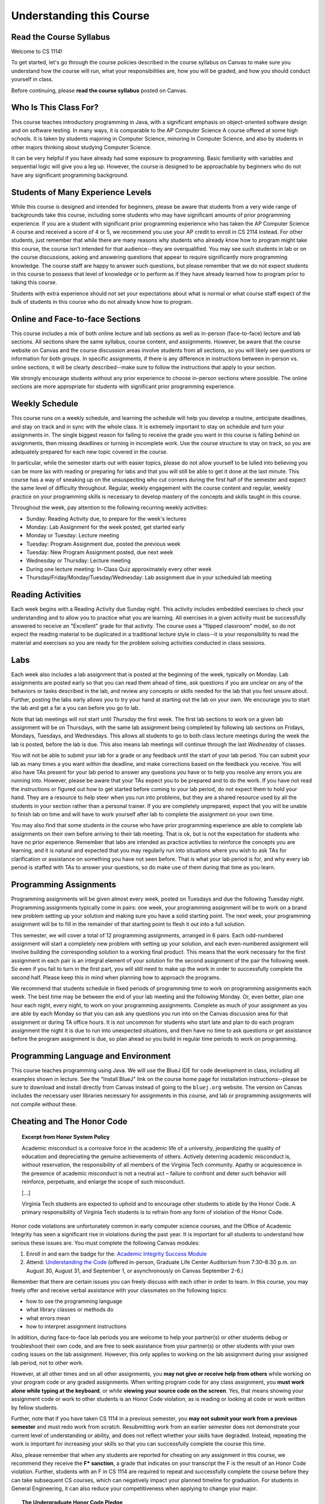 .. This file is part of the OpenDSA eTextbook project. See
.. http://opendsa.org for more details.
.. Copyright (c) 2012-2020 by the OpenDSA Project Contributors, and
.. distributed under an MIT open source license.

.. avmetadata::
   :author: Molly


Understanding this Course
=========================

Read the Course Syllabus
------------------------

Welcome to CS 1114!

To get started, let's go through the course policies described in the course
syllabus on Canvas to make sure you understand how the course will run, what
your responsibilities are, how you will be graded, and how you should conduct
yourself in class.

Before continuing, please **read the course syllabus** posted on Canvas.


Who Is This Class For?
----------------------

This course teaches introductory programming in Java, with a significant
emphasis on object-oriented software design and on software testing. In many
ways, it is comparable to the AP Computer Science A course offered at some
high schools. It is taken by students majoring in Computer Science, minoring
in Computer Science, and also by students in other majors thinking about
studying Computer Science.

It can be very helpful if you have already had some exposure to programming.
Basic familiarity with variables and sequential logic will give you a leg up.
However, the course is designed to be approachable by beginners who do not
have any significant programming background.


Students of Many Experience Levels
----------------------------------

While this course is designed and intended for beginners, please be aware
that students from a very wide range of backgrounds take this course, including
some students who may have significant amounts of prior programming
experience. If you are a student with significant prior programming experience
who has taken the AP Computer Science A course and received a score of 4 or 5,
we recommend you use your AP credit to enroll in CS 2114 instead. For other
students, just remember that while there are many reasons why students who
already know how to program might take this course, the course isn't intended
for that audience--they are overqualified. You may see such students in lab
or on the course discussions, asking and answering questions that appear to
require significantly more programming knowledge. The course staff are happy
to answer such questions, but please remember that we do not expect students
in this course to possess that level of knowledge or to perform as if they
have already learned how to program prior to taking this course.

Students with extra experience should not set your expectations about what
is normal or what course staff expect of the bulk of students in this course
who do not already know how to program.


Online and Face-to-face Sections
--------------------------------

This course includes a mix of both online lecture and lab sections
as well as in-person (face-to-face) lecture and lab sections. All
sections share the same syllabus, course content, and assignments.
However, be aware that the course website on Canvas and the course
discussion areas involve students from all sections, so you will likely
see questions or information for both groups. In specific assignments,
if there is any difference in instructions between in-person vs. online
sections, it will be clearly described--make sure to follow the instructions
that apply to your section.

We strongly encourage students without any prior
experience to choose in-person sections where possible.
The online sections are more appropriate for students with significant
prior programming experience.


Weekly Schedule
---------------

This course runs on a weekly schedule, and learning the schedule will help
you develop a routine, anticipate deadlines, and stay on track and in sync
with the whole class. It is extremely important to stay on schedule and
turn your assignments in. The single biggest reason for failing to receive
the grade you want in this course is falling behind on assignments, then
missing deadlines or turning in incomplete work. Use the course structure
to stay on track, so you are adequately prepared for each new topic
covered in the course.

In particular, while the semester starts out with easier topics, please
do not allow yourself to be lulled into believing you can be more lax
with reading or preparing for labs and that you will still be able to
get it done at the last minute. This course has a way of sneaking up
on the unsuspecting who cut corners during the first half of the semester
and expect the same level of difficulty throughout. Regular, weekly engagement
with the course content and regular, weekly practice on your programming
skills is necessary to develop mastery of the concepts and skills taught
in this course.

Throughout the week, pay attention to the following recurring weekly
activities:

* Sunday: Reading Activity due, to prepare for the week's lectures
* Monday: Lab Assignment for the week posted, get started early
* Monday or Tuesday: Lecture meeting
* Tuesday: Program Assignment due, posted the previous week
* Tuesday: New Program Assignment posted, due next week
* Wednesday or Thursday: Lecture meeting
* During one lecture meeting: In-Class Quiz approximately every other week
* Thursday/Friday/Monday/Tuesday/Wednesday: Lab assignment due in your scheduled lab meeting


Reading Activities
------------------

Each week begins with a Reading Activity due Sunday night. This activity
includes embedded exercises to check your understanding and to allow
you to practice what you are learning. All exercises in a given activity
must be successfully answered to receive an "Excellent" grade for that
activity. The course uses a "flipped classroom" model, so do not expect
the reading material to be duplicated in a traditional lecture style in
class--it is your responsibility to read the material and exercises so
you are ready for the problem solving activities conducted in class
sessions.


Labs
----

Each week also includes a lab assignment that is posted at the beginning
of the week, typically on Monday. Lab assignments are posted early so that
you can read them ahead of time, ask questions if you are unclear on any
of the behaviors or tasks described in the lab, and review any concepts or
skills needed for the lab that you feel unsure about. Further, posting the
labs early allows you to try your hand at starting out the lab on your own.
We encourage you to start the lab and get a far a you can before you go to
lab.

Note that lab meetings will not start until *Thursday* the first week. The
first lab sections to work on a given lab assignment will be on Thursdays,
with the same lab assignment being completed by following lab sections on
Fridays, Mondays, Tuesdays, and Wednesdays. This allows all students to go
to both class lecture meetings during the week the lab is posted, before
the lab is due. This also means lab meetings will continue through the last
*Wednesday* of classes.

You will not be able to submit your lab for a grade or any feedback until
the start of your lab period. You can submit your lab as many times a you
want within the deadline, and make corrections based on the feedback you
receive.  You will also have TAs present for your lab period to answer
any questions you have or to help you resolve any errors you are running
into. However, please be aware that your TAs expect you to be prepared and
to do the work. If you have not read the instructions or figured out how to
get started before coming to your lab period, do not expect them to hold
your hand. They are a resource to help steer when you run into problems,
but they are a shared resource used by all the students in your section
rather than a personal trainer. If you are completely unprepared, expect
that you will be unable to finish lab on time and will have to work yourself
after lab to complete the assignment on your own time.

You may also find that some students in the course who have prior programming
experience are able to complete lab assignments on their own before arriving
to their lab meeting. That is ok, but is not the expectation for students who
have no prior experience. Remember that labs are intended as practice activities
to reinforce the concepts you are learning, and it is natural and expected that
you may regularly run into situations where you wish to ask TAs for clarification
or assistance on something you have not seen before. That is what your lab
period is for, and why every lab period is staffed with TAs to answer your
questions, so do make use of them during that time as you learn.


Programming Assignments
-----------------------

Programming assignments will be given almost every week, posted on Tuesdays
and due the following Tuesday night. Programming assignments typically come
in pairs: one week, your programming assignment will be to work on a brand
new problem setting up your solution and making sure you have a solid
starting point. The next week, your programming assignment will be to fill
in the remainder of that starting point to flesh it out into a full solution.

This semester, we will cover a total of 12 programming assignments, arranged in
6 pairs. Each odd-numbered assignment will start a completely new problem
with setting up your solution, and each even-numbered assignment will involve
building the corresponding solution to a working final product.
This means that the work necessary for the first assignment in each
pair is an integral element of your solution for the second assignment of the
pair the following week. So even if you fail to turn in the first part, you
will still need to make up the work in order to successfully complete the
second half. Please keep this in mind when planning how to approach the
programs.

We recommend that students schedule in fixed periods of programming time to
work on programming assignments each week. The best time may be between the
end of your lab meeting and the following Monday. Or, even better, plan one
hour each night, every night, to work on your programming assignments.
Complete as much of your
assignment as you are able by each Monday so that you can ask any questions
you run into on the Canvas discussion area for that assignment or during
TA office hours. It is not uncommon for students who start late and plan to
do each program assignment the night it is due to run into unexpected
situations, and then have no time to ask questions or get assistance before
the program assignment is due, so plan ahead so you build in regular time
periods to work on programming.


Programming Language and Environment
------------------------------------

This course teaches programming using Java. We will use the BlueJ IDE
for code development in class, including all examples shown in lecture.
See the "Install BlueJ" link on the course home page for installation
instructions--please be sure to download and install directly from Canvas
instead of going to the ``bluej.org`` website. The version on Canvas includes
the necessary user libraries necessary for assignments in this course,
and lab or programming assignments will not compile without these.


Cheating and The Honor Code
---------------------------

.. topic:: Excerpt from Honor System Policy

    Academic misconduct is a corrosive force in the academic life of a university, jeopardizing the quality of education and depreciating the genuine achievements of others. Actively deterring academic misconduct is, without reservation, the responsibility of all members of the Virginia Tech community. Apathy or acquiescence in the presence of academic misconduct is not a neutral act – failure to confront and deter such behavior will reinforce, perpetuate, and enlarge the scope of such misconduct.

    [...]

    Virginia Tech students are expected to uphold and to encourage other students to abide by the Honor Code. A primary responsibility of Virginia Tech students is to refrain from any form of violation of the Honor Code. 

Honor code violations are unfortunately common in early computer science
courses, and the Office of Academic Integrity has seen a significant
rise in violations during the past year. It is important for all students
to understand how serious these issues are. You must complete the following
Canvas modules:

1. Enroll in and earn the badge for the: `Academic Integrity Success Module <https://canvas.vt.edu/enroll/CE7YK9>`_
2. Attend: `Understanding the Code <https://canvas.vt.edu/enroll/GALMPM>`_ (offered in-person, Graduate Life Center Auditorium from 7:30–8:30 p.m. on August 30, August 31, and September 1, or asynchronously on Canvas September 2-6.)

Remember that there are certain issues you can freely discuss with each
other in order to learn. In this course, you may freely offer and receive
verbal assistance with your classmates on the following topics:

* how to use the programming language
* what library classes or methods do
* what errors mean
* how to interpret assignment instructions

In addition, during face-to-face lab periods you are welcome to help your
partner(s) or other students debug or troubleshoot their own code, and are
free to seek assistance from your partner(s) or other students with your
own coding issues on the lab assignment. However, this only applies to working
on the lab assignment during your assigned lab period, not to other work.

However, at all other times and on all other assignments, you **may not give
or receive help from others** while working on
your program code or any graded assignments. When writing program code for
any class assignment, you **must work alone while typing at the keyboard**,
or while **viewing your source code on the screen**. Yes, that means showing
your assignment code or work to other students is an Honor Code violation,
as is reading or looking at code or work written by fellow students.

Further, note that if you have taken CS 1114 in a previous semester, you
**may not submit your work from a previous semester** and must redo work
from scratch. Resubmitting work from an earlier semester does not demonstrate
your current level of understanding or ability, and does not reflect whether
your skills have degraded. Instead, repeating the work is important for
increasing your skills so that you can successfully complete the course
this time. 

Also, please remember that when any students are reported for cheating on any
assignment in this course, we recommend they receive the **F* sanction**, a
grade that indicates on your transcript the F is the result of an Honor Code
violation. Further, students with an F in CS 1114 are required to repeat and
successfully complete the course before they can take subsequent CS courses,
which can negatively impact your planned timeline for graduation. For students
in General Engineering, it can also reduce your competitiveness when applying
to change your major. 

.. topic:: The Undergraduate Honor Code Pledge 

    "As a Hokie, I will conduct myself with honor and integrity at all times. I will not lie, cheat, or steal, nor will I accept the actions of those who do."


Self-Check: Confirm Your Understanding
--------------------------------------

.. avembed:: Exercises/IntroToSoftwareDesign/HonorCodeSumm.html ka
    :long_name: Understanding the Honor Code
